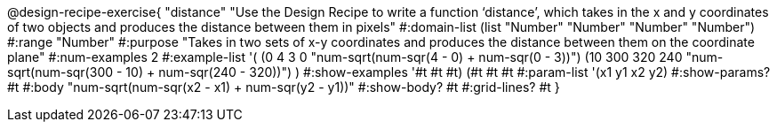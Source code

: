 @design-recipe-exercise{ "distance" "Use the Design Recipe to write a function ‘distance’, which takes in the x and y coordinates of two objects and produces the distance between them in pixels"
  #:domain-list (list "Number" "Number" "Number" "Number")
  #:range "Number"
  #:purpose "Takes in two sets of x-y coordinates and produces the distance between them on the coordinate plane"
  #:num-examples 2
  #:example-list '(
                  (0 4 3 0 "num-sqrt(num-sqr(4 - 0) + num-sqr(0 - 3))")
		  (10 300 320 240 "num-sqrt(num-sqr(300 - 10) + num-sqr(240 - 320))")
                  )
  #:show-examples '((#t #t #t) (#t #t #t))
  #:param-list '(x1 y1 x2 y2)
  #:show-params? #t
  #:body "num-sqrt(num-sqr(x2 - x1) + num-sqr(y2 - y1))"
  #:show-body? #t #:grid-lines? #t }
